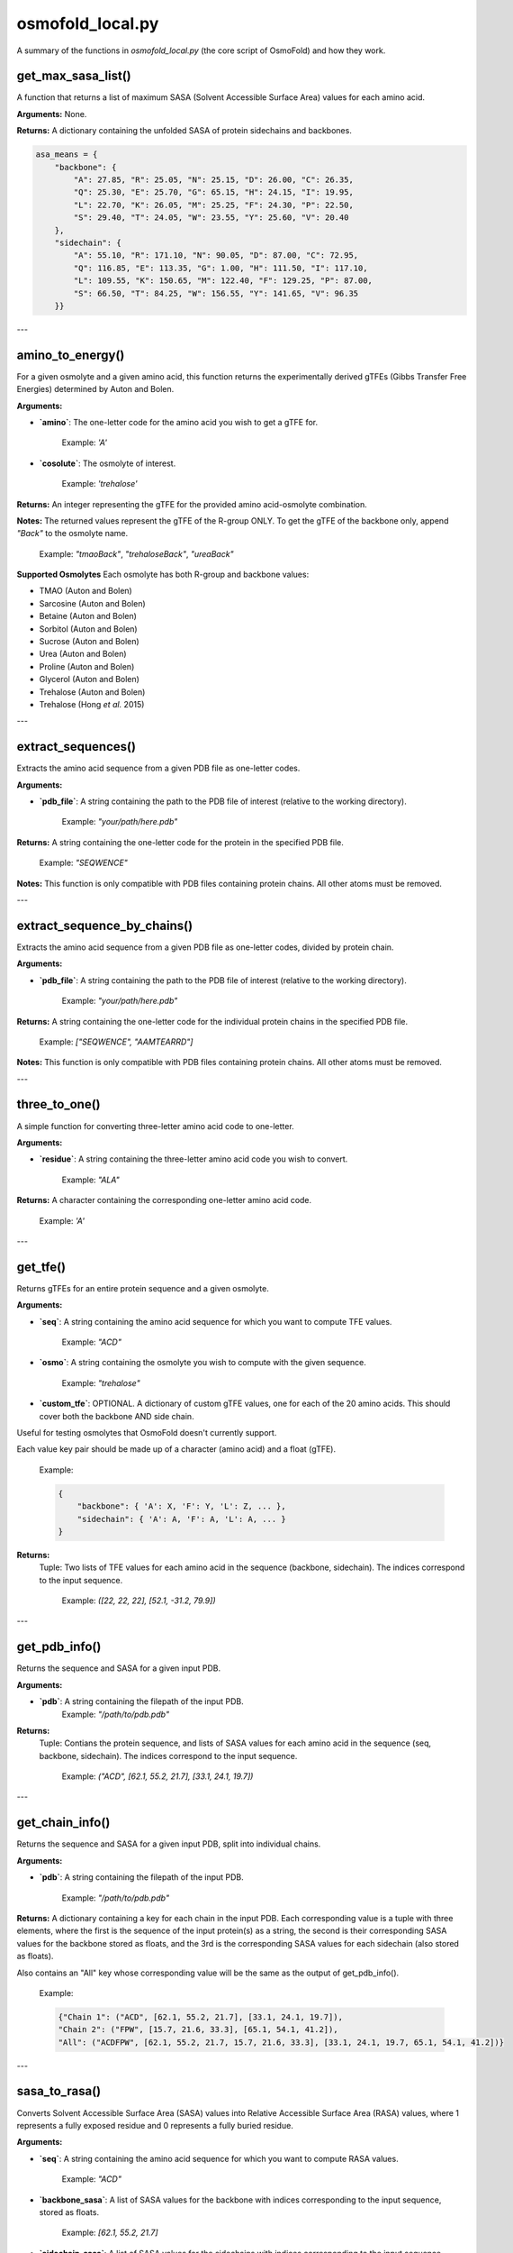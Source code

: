 .. _osmofold_local-docs:

**osmofold_local.py**
=====================

A summary of the functions in `osmofold_local.py` (the core script of OsmoFold) and how they work.

get_max_sasa_list()
------------------

A function that returns a list of maximum SASA (Solvent Accessible Surface Area) values for each amino acid.

**Arguments:**  
None.

**Returns:**  
A dictionary containing the unfolded SASA of protein sidechains and backbones.

.. code-block:: python

    asa_means = {
        "backbone": {
            "A": 27.85, "R": 25.05, "N": 25.15, "D": 26.00, "C": 26.35,
            "Q": 25.30, "E": 25.70, "G": 65.15, "H": 24.15, "I": 19.95,
            "L": 22.70, "K": 26.05, "M": 25.25, "F": 24.30, "P": 22.50,
            "S": 29.40, "T": 24.05, "W": 23.55, "Y": 25.60, "V": 20.40
        },
        "sidechain": {
            "A": 55.10, "R": 171.10, "N": 90.05, "D": 87.00, "C": 72.95,
            "Q": 116.85, "E": 113.35, "G": 1.00, "H": 111.50, "I": 117.10,
            "L": 109.55, "K": 150.65, "M": 122.40, "F": 129.25, "P": 87.00,
            "S": 66.50, "T": 84.25, "W": 156.55, "Y": 141.65, "V": 96.35
        }}
---

amino_to_energy()
--------------------

For a given osmolyte and a given amino acid, this function returns the experimentally derived gTFEs (Gibbs Transfer Free Energies) determined by Auton and Bolen.

**Arguments:**

- **`amino`**: The one-letter code for the amino acid you wish to get a gTFE for.

      Example: `'A'`

- **`cosolute`**: The osmolyte of interest.
   
      Example: `'trehalose'`

**Returns:**  
An integer representing the gTFE for the provided amino acid-osmolyte combination.

**Notes:**  
The returned values represent the gTFE of the R-group ONLY. To get the gTFE of the backbone only, append `"Back"` to the osmolyte name.

   Example: `"tmaoBack"`, `"trehaloseBack"`, `"ureaBack"`

**Supported Osmolytes**  
Each osmolyte has both R-group and backbone values:

- TMAO (Auton and Bolen)
- Sarcosine (Auton and Bolen)
- Betaine (Auton and Bolen)
- Sorbitol (Auton and Bolen)
- Sucrose (Auton and Bolen)
- Urea (Auton and Bolen)
- Proline (Auton and Bolen)
- Glycerol (Auton and Bolen)
- Trehalose (Auton and Bolen)
- Trehalose (Hong *et al.* 2015)

---

extract_sequences()
------------------

Extracts the amino acid sequence from a given PDB file as one-letter codes.

**Arguments:**

- **`pdb_file`**: A string containing the path to the PDB file of interest (relative to the working directory).  

      Example: `"your/path/here.pdb"`

**Returns:**  
A string containing the one-letter code for the protein in the specified PDB file.  

   Example:  `"SEQWENCE"`

**Notes:**  
This function is only compatible with PDB files containing protein chains. All other atoms must be removed.

---

extract_sequence_by_chains()
---------------------------

Extracts the amino acid sequence from a given PDB file as one-letter codes, divided by protein chain.

**Arguments:**

- **`pdb_file`**: A string containing the path to the PDB file of interest (relative to the working directory).  

      Example: `"your/path/here.pdb"`

**Returns:**  
A string containing the one-letter code for the individual protein chains in the specified PDB file. 

   Example:  `["SEQWENCE", "AAMTEARRD"]`

**Notes:**  
This function is only compatible with PDB files containing protein chains. All other atoms must be removed.

---

three_to_one()
-------------

A simple function for converting three-letter amino acid code to one-letter.

**Arguments:**

- **`residue`**: A string containing the three-letter amino acid code you wish to convert.  

      Example: `"ALA"`

**Returns:**  
A character containing the corresponding one-letter amino acid code.

   Example: `'A'`

---

get_tfe()
--------

Returns gTFEs for an entire protein sequence and a given osmolyte.

**Arguments:**

- **`seq`**: A string containing the amino acid sequence for which you want to compute TFE values.  

      Example: `"ACD"`

- **`osmo`**: A string containing the osmolyte you wish to compute with the given sequence.  

      Example: `"trehalose"`

- **`custom_tfe`**: OPTIONAL. A dictionary of custom gTFE values, one for each of the 20 amino acids. This should cover both the backbone AND side chain.
Useful for testing osmolytes that OsmoFold doesn't currently support.

Each value key pair should be made up of a character (amino acid) and a float (gTFE).

      Example: 
      
      .. code-block:: python

            {
                "backbone": { 'A': X, 'F': Y, 'L': Z, ... },
                "sidechain": { 'A': A, 'F': A, 'L': A, ... }
            }

**Returns:**  
 Tuple: Two lists of TFE values for each amino acid in the sequence (backbone, sidechain).
 The indices correspond to the input sequence.

   Example: `([22, 22, 22], [52.1, -31.2, 79.9])`

---

get_pdb_info()
--------

Returns the sequence and SASA for a given input PDB.

**Arguments:**

- **`pdb`**: A string containing the filepath of the input PDB.
      Example: `"/path/to/pdb.pdb"`

**Returns:**  
 Tuple: Contians the protein sequence, and lists of SASA values for each amino acid in the sequence (seq, backbone, sidechain).
 The indices correspond to the input sequence.

   Example: `("ACD", [62.1, 55.2, 21.7], [33.1, 24.1, 19.7])`

---

get_chain_info()
--------

Returns the sequence and SASA for a given input PDB, split into individual chains.

**Arguments:**

- **`pdb`**: A string containing the filepath of the input PDB.

      Example: `"/path/to/pdb.pdb"`

**Returns:**  
A dictionary containing a key for each chain in the input PDB. Each corresponding value is a tuple with three elements, where 
the first is the sequence of the input protein(s) as a string, the second is their corresponding SASA values for the backbone 
stored as floats, and the 3rd is the corresponding SASA values for each sidechain (also stored as floats).

Also contains an "All" key whose corresponding value will be the same as the output of get_pdb_info().

   Example: 
   
   .. code-block:: python

            {"Chain 1": ("ACD", [62.1, 55.2, 21.7], [33.1, 24.1, 19.7]), 
            "Chain 2": ("FPW", [15.7, 21.6, 33.3], [65.1, 54.1, 41.2]), 
            "All": ("ACDFPW", [62.1, 55.2, 21.7, 15.7, 21.6, 33.3], [33.1, 24.1, 19.7, 65.1, 54.1, 41.2])}

---

sasa_to_rasa()
--------

Converts Solvent Accessible Surface Area (SASA) values into Relative Accessible Surface Area (RASA) values, where 1 
represents a fully exposed residue and 0 represents a fully buried residue.

**Arguments:**

- **`seq`**: A string containing the amino acid sequence for which you want to compute RASA values.  

      Example: `"ACD"`

- **`backbone_sasa`**: A list of SASA values for the backbone with indices corresponding to the input sequence, stored as floats.

      Example: `[62.1, 55.2, 21.7]`

- **`sidechain_sasa`**: A list of SASA values for the sidechains with indices corresponding to the input sequence, stored as floats.

      Example: `[87.0, 135.2, 99.1]`

**Returns:**  
A tuple containing two lists of RASA values for the backbone and sidechain.

   Example: `([0.8, 0.63, 0.21], [0.75, 0.43, 0.92])`

---

protein_unfolded_dG()
----------------------

Computes the total free energy (ΔG) for the unfolded protein in the presence of one or multiple osmolytes.

**Arguments:**

- **`pdb`**: A string containing the filepath to the input PDB file.  

      Example: `"/path/to/pdb.pdb"`

- **`osmolytes`**: A string containing a single osmolyte or a list of strings of osmolytes to compute ΔG values for.  

      Example: `"trehalose"`

      Example: `["trehalose", "sucrose"]`

- **`custom_tfe`**: OPTIONAL. A dictionary of custom transfer free energy (TFE) values for specific osmolytes.  

      Example: `{'A': 52.1, 'C': -31.2, 'D': 79.9, ...}`

- **`concentration`**: OPTIONAL. A floating-point value denoting the osmolyte concentration in molar (M) to scale the computed free energy. Default is `1.0`.

- **`split_chains`**: OPTIONAL. A boolean that indicates whether to compute ΔG separately for each protein chain. If `True`, the output will contain separate values for each chain. Default is `False`.

**Returns:**  
A dictionary where each key is an osmolyte (or a chain identifier if `split_chains=True`), and the corresponding value is the computed total free energy.

   Example (single-chain output):  

      .. code-block:: python

            {"trehalose": -75.3, "sucrose": -42.1}

   Example (multi-chain output with split_chains=True):

     .. code-block:: python

            {
            "Chain 1": {"trehalose": -32.5, "sucrose": -18.4},
            "Chain 2": {"trehalose": -42.8, "sucrose": -23.7},
            "All": {"trehalose": -75.3, "sucrose": -42.1}
            }

---

protein_folded_dG()
----------------------

Computes the total free energy (ΔG) for the folded protein in the presence of one or multiple osmolytes.

**Arguments:**

- **`pdb`**: A string containing the filepath to the input PDB file.  

      Example: `"/path/to/pdb.pdb"`

- **`osmolytes`**: A string containing a single osmolyte or a list of strings of osmolytes to compute ΔG values for.  

      Example: `"trehalose"`

      Example: `["trehalose", "sucrose"]`

- **`custom_tfe`**: OPTIONAL. A dictionary of custom transfer free energy (TFE) values for specific osmolytes.  

      Example: `{'A': 52.1, 'C': -31.2, 'D': 79.9, ...}`

- **`concentration`**: OPTIONAL. A floating-point value denoting the osmolyte concentration in molar (M) to scale the computed free energy. Default is `1.0`.

- **`split_chains`**: OPTIONAL. A boolean that indicates whether to compute ΔG separately for each protein chain. If `True`, the output will contain separate values for each chain. Default is `False`.

**Returns:**  
A dictionary where each key is an osmolyte (or a chain identifier if `split_chains=True`), and the corresponding value is the computed total free energy.

   Example (single-chain output):  

      .. code-block:: python
      
            {"trehalose": -53.7, "sucrose": -28.4}

   Example (multi-chain output with split_chains=True):

      .. code-block:: python

            {
            "Chain 1": {"trehalose": -21.4, "sucrose": -10.9},
            "Chain 2": {"trehalose": -32.3, "sucrose": -17.5},
            "All": {"trehalose": -53.7, "sucrose": -28.4}
            }

---

protein_ddG_folding()
----------------------

Computes the change in free energy (ΔΔG) of a protein conformational change for one or multiple osmolytes.

**Arguments:**

- **`pdb`**: A string containing the filepath to the input PDB file.  

      Example: `"/path/to/pdb.pdb"`

- **`osmolytes`**: A string containing a single osmolyte or a list of strings of osmolytes to compute ΔG values for.  

      Example: `"trehalose"`  

      Example: `["trehalose", "sucrose"]`

- **`triplet`**: OPTIONAL. A boolean that determines whether the function returns a triplet containing the folded ΔG, unfolded ΔG, and their difference (ΔΔG). If `False`, only the free energy difference (ΔΔG) is returned. Default is `False`.

- **`custom_tfe`**: OPTIONAL. A dictionary of custom transfer free energy (TFE) values for specific osmolytes.  

      Example: `{'A': 52.1, 'C': -31.2, 'D': 79.9, ...}`

- **`concentration`**: OPTIONAL. A floating-point value denoting the osmolyte concentration in molar (M) to scale the computed free energy. Default is `1.0`.

- **`split_chains`**: OPTIONAL. A boolean that indicates whether to compute ΔG separately for each protein chain. If `True`, the output will contain separate values for each chain. Default is `False`.

**Returns:**  
A dictionary where each key is an osmolyte (or a chain identifier if `split_chains=True`), and the corresponding value is either:  
- A floating-point value representing the free energy difference (ΔΔG).  
- A tuple `(folded_dG, unfolded_dG, ΔΔG)` if `triplet=True`.  

   Example (single-chain output with `triplet=False`):  

      .. code-block:: python
      
            {"trehalose": -22.5, "sucrose": -13.7}

   Example (single-chain output with `triplet=True`):  

      .. code-block:: python

            {"trehalose": (-53.7, -31.2, -22.5), "sucrose": (-28.4, -14.7, -13.7)}

   Example (multi-chain output with `split_chains=True` and `triplet=False`):

      .. code-block:: python
            
            {
            "Chain 1": {"trehalose": -10.1, "sucrose": -5.8},
            "Chain 2": {"trehalose": -12.4, "sucrose": -7.9},
            "All": {"trehalose": -22.5, "sucrose": -13.7}
            }

   Example (multi-chain output with `split_chains=True` and `triplet=True`):

      .. code-block:: python

            {
            "Chain 1": {"trehalose": (-21.4, -11.3, -10.1), "sucrose": (-10.9, -5.1, -5.8)},
            "Chain 2": {"trehalose": (-32.3, -19.9, -12.4), "sucrose": (-17.5, -9.6, -7.9)},
            "All": {"trehalose": (-53.7, -31.2, -22.5), "sucrose": (-28.4, -14.7, -13.7)}
            }

*If any of the functions fail to work as described, please submit a GitHub issue or contact Vincent (`vnichol2@uwyo.edu`).*
